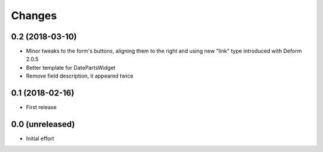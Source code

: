 .. -*- coding: utf-8 -*-

Changes
-------

0.2 (2018-03-10)
~~~~~~~~~~~~~~~~

- Minor tweaks to the form's buttons, aligning them to the right and using new "link" type
  introduced with Deform 2.0.5

- Better template for DatePartsWidget

- Remove field description, it appeared twice


0.1 (2018-02-16)
~~~~~~~~~~~~~~~~

- First release


0.0 (unreleased)
~~~~~~~~~~~~~~~~

- Initial effort
